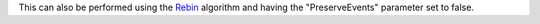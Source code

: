 This can also be performed using the `Rebin <Rebin>`__ algorithm and
having the "PreserveEvents" parameter set to false.
